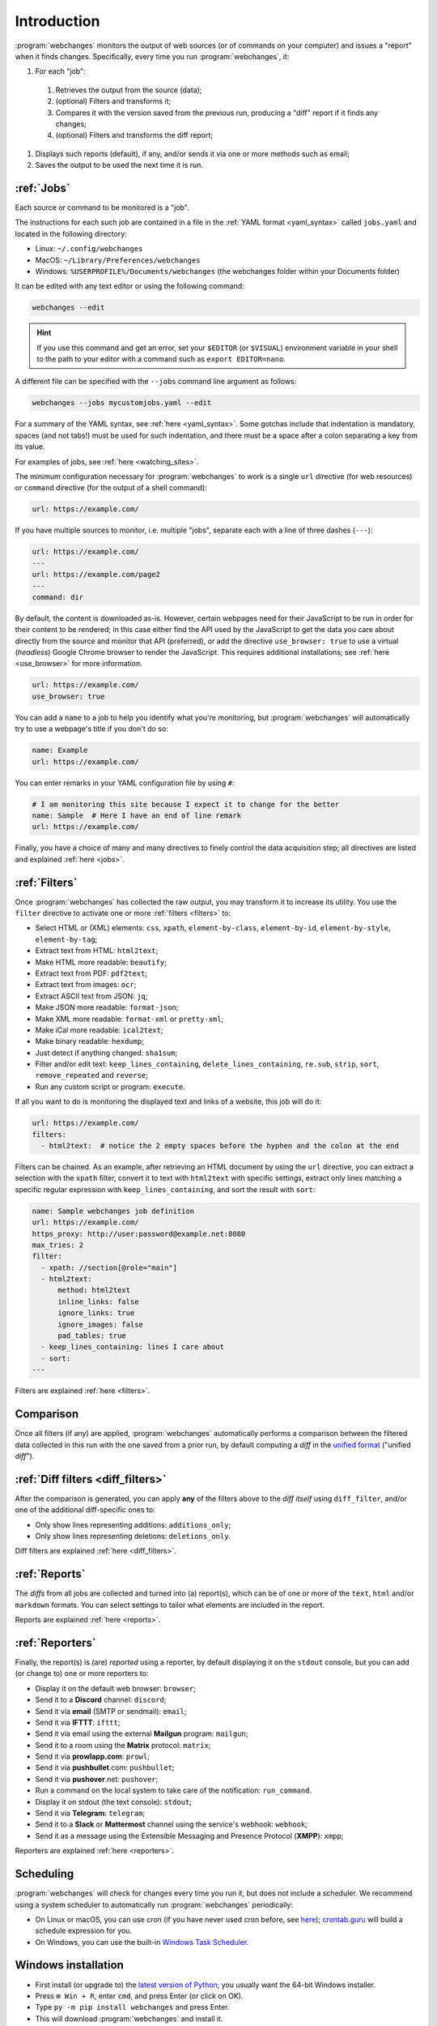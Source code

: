 .. _introduction:

============
Introduction
============
:program:`webchanges` monitors the output of web sources (or of commands on your computer) and issues a "report" when
it finds changes. Specifically, every time you run :program:`webchanges`, it:

#. For each "job":

  #. Retrieves the output from the source (data);
  #. (optional) Filters and transforms it;
  #. Compares it with the version saved from the previous run, producing a "diff" report if it finds any changes;
  #. (optional) Filters and transforms the diff report;

#. Displays such reports (default), if any, and/or sends it via one or more methods such as email;
#. Saves the output to be used the next time it is run.


:ref:`Jobs`
-----------
Each source or command to be monitored is a "job".

The instructions for each such job are contained in a file in the :ref:`YAML format <yaml_syntax>` called
``jobs.yaml`` and located in the following directory:

* Linux: ``~/.config/webchanges``
* MacOS: ``~/Library/Preferences/webchanges``
* Windows: ``%USERPROFILE%/Documents/webchanges`` (the webchanges folder within your Documents folder)

It can be edited with any text editor or using the following command:

.. code:: bash

   webchanges --edit

.. hint::

   If you use this command and get an error, set your ``$EDITOR`` (or ``$VISUAL``) environment
   variable in your shell to the path to your editor with a command such as ``export EDITOR=nano``.

A different file can be specified with the ``--jobs`` command line argument as follows:

.. code:: bash

   webchanges --jobs mycustomjobs.yaml --edit

For a summary of the YAML syntax, see :ref:`here <yaml_syntax>`.  Some gotchas include that indentation is mandatory,
spaces (and not tabs!) must be used for such indentation, and there must be a space after a colon separating a key from
its value.

For examples of jobs, see :ref:`here <watching_sites>`.

The minimum configuration necessary for :program:`webchanges` to work is a single ``url`` directive (for web
resources) or ``command`` directive (for the output of a shell command):

.. code-block:: yaml

   url: https://example.com/

If you have multiple sources to monitor, i.e. multiple "jobs", separate each with a line of three dashes
(``---``):

.. code-block:: yaml

   url: https://example.com/
   ---
   url: https://example.com/page2
   ---
   command: dir

By default, the content is downloaded as-is. However, certain webpages need for their JavaScript to be run in order
for their content to be rendered; in this case either find the API used by the JavaScript to get the data you care
about directly from the source and monitor that API (preferred), or add the directive ``use_browser: true`` to use a
virtual (`headless`) Google Chrome browser to render the JavaScript. This requires additional installations; see
:ref:`here <use_browser>` for more information.

.. code-block:: yaml

   url: https://example.com/
   use_browser: true

You can add a ``name`` to a job to help you identify what you're monitoring, but :program:`webchanges` will
automatically try to use a webpage's title if you don't do so:

.. code-block:: yaml

   name: Example
   url: https://example.com/

You can enter remarks in your YAML configuration file by using ``#``:

.. code-block:: yaml

   # I am monitoring this site because I expect it to change for the better
   name: Sample  # Here I have an end of line remark
   url: https://example.com/

Finally, you have a choice of many and many directives to finely control the data acquisition step; all directives
are listed and explained :ref:`here <jobs>`.


:ref:`Filters`
--------------
Once :program:`webchanges` has collected the raw output, you may transform it to increase its utility. You use the
``filter`` directive to activate one or more :ref:`filters <filters>` to:

* Select HTML or (XML) elements: ``css``, ``xpath``, ``element-by-class``, ``element-by-id``, ``element-by-style``,
  ``element-by-tag``;
* Extract text from HTML: ``html2text``;
* Make HTML more readable: ``beautify``;
* Extract text from PDF: ``pdf2text``;
* Extract text from images: ``ocr``;
* Extract ASCII text from JSON: ``jq``;
* Make JSON more readable: ``format-json``;
* Make XML more readable: ``format-xml`` or ``pretty-xml``;
* Make iCal more readable: ``ical2text``;
* Make binary readable: ``hexdump``;
* Just detect if anything changed: ``sha1sum``;
* Filter and/or edit text: ``keep_lines_containing``, ``delete_lines_containing``, ``re.sub``, ``strip``, ``sort``,
  ``remove_repeated`` and ``reverse``;
* Run any custom script or program: ``execute``.

If all you want to do is monitoring the displayed text and links of a website, this job will do it:

.. code-block:: yaml

    url: https://example.com/
    filters:
      - html2text:  # notice the 2 empty spaces before the hyphen and the colon at the end

Filters can be chained. As an example, after retrieving an HTML document by using the ``url`` directive, you
can extract a selection with the ``xpath`` filter, convert it to text with ``html2text`` with specific settings, extract
only lines matching a specific regular expression with ``keep_lines_containing``, and sort the result with ``sort``:

.. code-block:: yaml

    name: Sample webchanges job definition
    url: https://example.com/
    https_proxy: http://user:password@example.net:8080
    max_tries: 2
    filter:
      - xpath: //section[@role="main"]
      - html2text:
          method: html2text
          inline_links: false
          ignore_links: true
          ignore_images: false
          pad_tables: true
      - keep_lines_containing: lines I care about
      - sort:
    ---

Filters are explained :ref:`here <filters>`.


Comparison
----------
Once all filters (if any) are applied, :program:`webchanges` automatically performs a comparison between the filtered
data collected in this run with the one saved from a prior run, by default computing a *diff* in the `unified format
<https://en.wikipedia.org/wiki/Diff#Unified_format>`__ ("unified *diff*").


:ref:`Diff filters <diff_filters>`
----------------------------------
After the comparison is generated, you can apply **any** of the filters above to the *diff itself* using
``diff_filter``, and/or one of the additional diff-specific ones to:

* Only show lines representing additions: ``additions_only``;
* Only show lines representing deletions: ``deletions_only``.

Diff filters are explained :ref:`here <diff_filters>`.


:ref:`Reports`
--------------
The *diffs* from all jobs are collected and turned into (a) report(s), which can be of one or more of the ``text``,
``html`` and/or ``markdown`` formats. You can select settings to tailor what elements are included in the report.

Reports are explained :ref:`here <reports>`.


:ref:`Reporters`
----------------
Finally, the report(s) is (are) *reported* using a reporter, by default displaying it on the ``stdout`` console, but you
can add (or change to) one or more reporters to:

* Display it on the default web browser: ``browser``;
* Send it to a **Discord** channel: ``discord``;
* Send it via **email** (SMTP or sendmail): ``email``;
* Send it via **IFTTT**: ``ifttt``;
* Send it via email using the external **Mailgun** program: ``mailgun``;
* Send it to a room using the **Matrix** protocol: ``matrix``;
* Send it via **prowlapp.com**: ``prowl``;
* Send it via **pushbullet**.com: ``pushbullet``;
* Send it via **pushover**.net: ``pushover``;
* Run a command on the local system to take care of the notification: ``run_command``.
* Display it on stdout (the text console): ``stdout``;
* Send it via **Telegram**: ``telegram``;
* Send it to a **Slack** or **Mattermost** channel using the service's webhook: ``webhook``;
* Send it as a message using the Extensible Messaging and Presence Protocol (**XMPP**): ``xmpp``;

Reporters are explained :ref:`here <reporters>`.

Scheduling
----------
:program:`webchanges` will check for changes every time you run it, but does not include a scheduler. We recommend
using a system scheduler to automatically run :program:`webchanges` periodically:

- On Linux or macOS, you can use cron (if you have never used cron before, see
  `here <https://www.computerhope.com/unix/ucrontab.htm>`__); `crontab.guru <https://crontab.guru>`__ will build a
  schedule expression for you.
- On Windows, you can use the built-in `Windows Task Scheduler
  <https://en.wikipedia.org/wiki/Windows_Task_Scheduler>`__.


Windows installation
--------------------
* First install (or upgrade to) the `latest version of Python <https://www.python.org/downloads/>`__; you usually want
  the 64-bit Windows installer.
* Press ``⊞ Win + R``, enter ``cmd``, and press Enter (or click on OK).
* Type ``py -m pip install webchanges`` and press Enter.
* This will download :program:`webchanges` and install it.
* After this, :program:`webchanges` should be available as a command (type ``webchanges --version`` to check).
* Configure :program:`webchanges` as per this documentation.


Android installation
--------------------
This program is not made to run on your phone/tablet directly, but rather on a server (including one in the cloud); the
notifications (":ref:`reports <reports>`") can be sent to your Android device. However, if you want to run
:program:`webchanges` on an Android device you should take a look at running it in `Termux <https://termux.dev/en/>`__.
